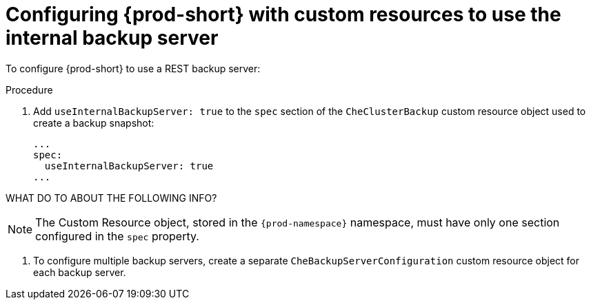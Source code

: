 [id=configuring-prod-short-with-custom-resources-to-use-the-internal-backup-server_{context}"]
= Configuring {prod-short} with custom resources to use the internal backup server

To configure {prod-short} to use a REST backup server:

.Procedure

. Add `useInternalBackupServer: true` to the `spec` section of the `CheClusterBackup` custom resource object used to create a backup snapshot:
+
[source,yaml,subs="+attributes"]
----
...
spec:
  useInternalBackupServer: true
...
----

WHAT DO TO ABOUT THE FOLLOWING INFO?

NOTE: The Custom Resource object, stored in the `{prod-namespace}` namespace, must have only one section configured in the `spec` property.

. To configure multiple backup servers, create a separate `CheBackupServerConfiguration` custom resource object for each backup server.